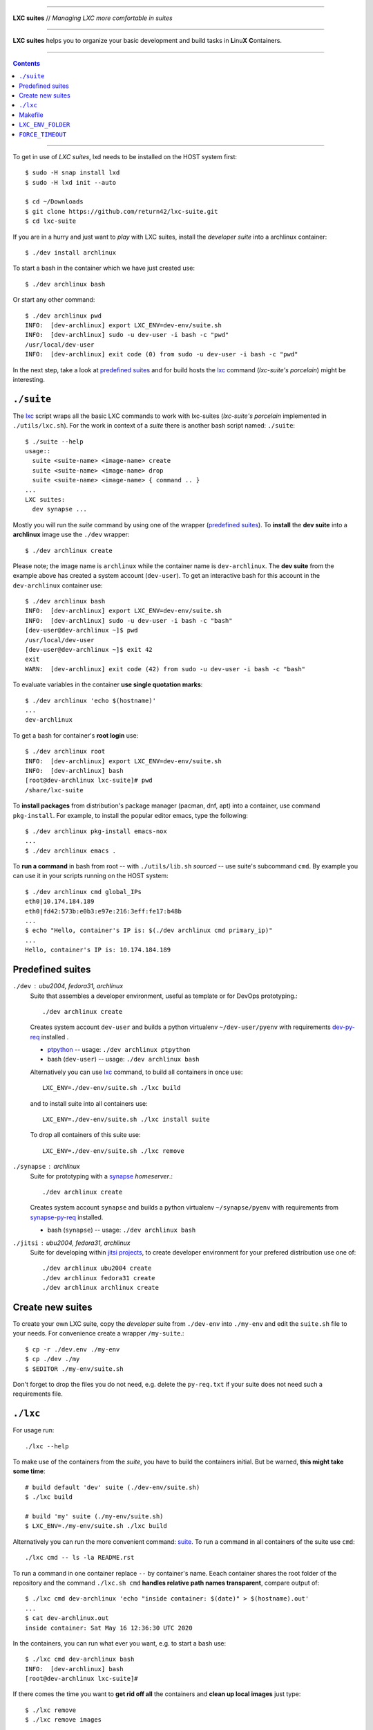 .. SPDX-License-Identifier: GNU General Public License v3.0 or later

----

**LXC suites** // *Managing LXC more comfortable in suites*

----

|lxc-suite logo|

**LXC suites** helps you to organize your basic development and build tasks in
**L**\ inu\ **X**  **C**\ ontainers.

|License| |Issues|  |PR|  |commits|

----

.. contents:: Contents
   :depth: 2
   :local:
   :backlinks: entry

----

To get in use of *LXC suites*, lxd needs to be installed on the HOST system
first::

    $ sudo -H snap install lxd
    $ sudo -H lxd init --auto

    $ cd ~/Downloads
    $ git clone https://github.com/return42/lxc-suite.git
    $ cd lxc-suite

If you are in a hurry and just want to *play* with LXC suites, install the
*developer suite* into a archlinux container::

    $ ./dev install archlinux

To start a bash in the container which we have just created use::

    $ ./dev archlinux bash

Or start any other command::

    $ ./dev archlinux pwd
    INFO:  [dev-archlinux] export LXC_ENV=dev-env/suite.sh
    INFO:  [dev-archlinux] sudo -u dev-user -i bash -c "pwd"
    /usr/local/dev-user
    INFO:  [dev-archlinux] exit code (0) from sudo -u dev-user -i bash -c "pwd"

In the next step, take a look at `predefined suites`_ and for build hosts the
lxc_ command (*lxc-suite's porcelain*)  might be interesting.


.. _suite:

``./suite``
===========

The lxc_ script wraps all the basic LXC commands to work with lxc-suites
(*lxc-suite's porcelain* implemented in ``./utils/lxc.sh``).  For the work in
context of a *suite* there is another bash script named: ``./suite``::

    $ ./suite --help
    usage::
      suite <suite-name> <image-name> create
      suite <suite-name> <image-name> drop
      suite <suite-name> <image-name> { command .. }
    ...
    LXC suites:
      dev synapse ...

Mostly you will run the *suite* command by using one of the wrapper (`predefined
suites`_).  To **install** the **dev suite** into a **archlinux** image use the
``./dev`` wrapper::

    $ ./dev archlinux create

Please note; the image name is ``archlinux`` while the container name is
``dev-archlinux``.  The **dev suite** from the example above has created a
system account (``dev-user``).  To get an interactive bash for this account in
the ``dev-archlinux`` container use::

    $ ./dev archlinux bash
    INFO:  [dev-archlinux] export LXC_ENV=dev-env/suite.sh
    INFO:  [dev-archlinux] sudo -u dev-user -i bash -c "bash"
    [dev-user@dev-archlinux ~]$ pwd
    /usr/local/dev-user
    [dev-user@dev-archlinux ~]$ exit 42
    exit
    WARN:  [dev-archlinux] exit code (42) from sudo -u dev-user -i bash -c "bash"

To evaluate variables in the container **use single quotation marks**::

    $ ./dev archlinux 'echo $(hostname)'
    ...
    dev-archlinux

To get a bash for container's **root login** use::

    $ ./dev archlinux root
    INFO:  [dev-archlinux] export LXC_ENV=dev-env/suite.sh
    INFO:  [dev-archlinux] bash
    [root@dev-archlinux lxc-suite]# pwd
    /share/lxc-suite

To **install packages** from distribution's package manager (pacman, dnf, apt)
into a container, use command ``pkg-install``.  For example, to install the
popular editor emacs, type the following::

    $ ./dev archlinux pkg-install emacs-nox
    ...
    $ ./dev archlinux emacs .

To **run a command** in bash from root -- with ``./utils/lib.sh`` *sourced* --
use suite's subcommand ``cmd``.  By example you can use it in your scripts
running on the HOST system::

    $ ./dev archlinux cmd global_IPs
    eth0|10.174.184.189
    eth0|fd42:573b:e0b3:e97e:216:3eff:fe17:b48b
    ...
    $ echo "Hello, container's IP is: $(./dev archlinux cmd primary_ip)"
    ...
    Hello, container's IP is: 10.174.184.189


.. _predefined suites:

Predefined suites
=================

.. _dev-py-req: https://github.com/return42/lxc-suite/blob/master/dev-py-req.txt
.. _ptpython: https://github.com/prompt-toolkit/ptpython

``./dev`` : ubu2004, fedora31, archlinux
  Suite that assembles a developer environment, useful as template or for
  DevOps prototyping.::

    ./dev archlinux create

  Creates system account ``dev-user`` and builds a python virtualenv
  ``~/dev-user/pyenv`` with requirements dev-py-req_ installed .

  - ptpython_ -- usage: ``./dev archlinux ptpython``
  - bash (``dev-user``) -- usage: ``./dev archlinux bash``

  Alternatively you can use lxc_ command, to build all containers in once use::

    LXC_ENV=./dev-env/suite.sh ./lxc build

  and to install suite into all containers use::

    LXC_ENV=./dev-env/suite.sh ./lxc install suite

  To drop all containers of this suite use::

    LXC_ENV=./dev-env/suite.sh ./lxc remove

.. _synapse-py-req: https://github.com/return42/lxc-suite/blob/master/synapse-py-req.txt
.. _synapse: https://github.com/matrix-org/synapse

``./synapse`` : archlinux
  Suite for prototyping with a synapse_ *homeserver*.::

    ./dev archlinux create

  Creates system account ``synapse`` and builds a python virtualenv
  ``~/synapse/pyenv`` with requirements from synapse-py-req_ installed.

  - bash (``synapse``) -- usage: ``./dev archlinux bash``


.. _jitsi projects: https://jitsi.org/projects/

``./jitsi`` : ubu2004, fedora31, archlinux
  Suite for developing within `jitsi projects`_, to create developer environment
  for your prefered distribution use one of::

    ./dev archlinux ubu2004 create
    ./dev archlinux fedora31 create
    ./dev archlinux archlinux create


.. _create new suites:

Create new suites
=================

To create your own LXC suite, copy the *developer* suite from ``./dev-env`` into
``./my-env`` and edit the ``suite.sh`` file to your needs.  For convenience
create a wrapper ``/my-suite``.::

    $ cp -r ./dev.env ./my-env
    $ cp ./dev ./my
    $ $EDITOR ./my-env/suite.sh

Don't forget to drop the files you do not need, e.g. delete the ``py-req.txt``
if your suite does not need such a requirements file.


.. _lxc:

``./lxc``
=========

For usage run::

    ./lxc --help

To make use of the containers from the *suite*, you have to build the containers
initial.  But be warned, **this might take some time**::

    # build default 'dev' suite (./dev-env/suite.sh)
    $ ./lxc build

    # build 'my' suite (./my-env/suite.sh)
    $ LXC_ENV=./my-env/suite.sh ./lxc build

Alternatively you can run the more convenient command: suite_.  To run a command
in all containers of the suite use ``cmd``::

    ./lxc cmd -- ls -la README.rst

To run a command in one container replace ``--`` by container's name.  Eeach
container shares the root folder of the repository and the command
``./lxc.sh cmd`` **handles relative path names transparent**, compare output
of::

    $ ./lxc cmd dev-archlinux 'echo "inside container: $(date)" > $(hostname).out'
    ...
    $ cat dev-archlinux.out
    inside container: Sat May 16 12:36:30 UTC 2020

In the containers, you can run what ever you want, e.g. to start a bash use::

    $ ./lxc cmd dev-archlinux bash
    INFO:  [dev-archlinux] bash
    [root@dev-archlinux lxc-suite]#

If there comes the time you want to **get rid off all** the containers and
**clean up local images** just type::

    $ ./lxc remove
    $ ./lxc remove images

.. hint::

   If FORCE_TIMEOUT_ environment is unset, the lxc command defaults to
   FORCE_TIMEOUT=0 (suitable for batch processing)


.. _Makefile:

Makefile
========

There is also a wrapper for *Makefile* environment::

    include utils/makefile.include

The file is already included in the local ``./Makefile``.  By example; this is
what you see when running ``make`` on the HOST system::

    $ make
    targets:
      ...
    options:
      ...

Inside the container you will find an additional ``LXC: running in container
LXC_ENV_FOLDER=`` message::

    $ ./lxc cmd dev-archlinux make
    INFO:  [dev-archlinux] make
    targets:
      ...
    options:
      LXC: running in container LXC_ENV_FOLDER=lxc-env/dev-archlinux/
      ...
    INFO:  [dev-archlinux] exit code (0) from make


.. _LXC_ENV_FOLDER:

``LXC_ENV_FOLDER``
==================

The environment variable ``LXC_ENV_FOLDER`` is a **relative path** name.  The
default is::

    LXC_ENV_FOLDER="lxc-env/$(hostname)/"

but only in containers, on the HOST system, the environment is **unset
(empty string)**::

    LXC_ENV_FOLDER=

The value is available in a Makefile_ by including ``makefile.include``::

    include utils/makefile.include
    ...
    BUILD_FOLDER=build/$(LXC_ENV_FOLDER)

This evaluates to::

    HOST                     --> BUILD_FOLDER=build/
    container: dev-archlinux --> BUILD_FOLDER=build/lxc-env/dev-archlinux/

In bash scripts *source* the bash library::

    source utils/lib.sh
    ...
    echo "build OK" > build/$(LXC_ENV_FOLDER)status.txt

This evaluates to::

    HOST                     --> echo "build OK" > build/status.txt
    container: dev-archlinux --> echo "build OK" > build/lxc-env/dev-archlinux/status.txt


.. _FORCE_TIMEOUT:

``FORCE_TIMEOUT``
=================

Scripts from the lxc-suites do often implement choices, asking you *do you want
to do this or that?*.  Those selections do also implement a forced default
answer.  To drive in real batch mode set environment to zero::

  export FORCE_TIMEOUT=0

which means that the default selection takes place after zero seconds.  Depends
on your use cases you can also set 5 seconds or more to intervene at some
points.  Unset (or empty) this environment to force a user interaction.  BTW: to
be unset *is the default of FORCE_TIMEOUT* :)

----

|gluten free|

.. |gluten free| image:: https://forthebadge.com/images/featured/featured-gluten-free.svg

.. |License| image:: https://img.shields.io/github/license/return42/lxc-suite?style=plastic
   :target: https://github.com/return42/lxc-suite/blob/master/LICENSE

.. |Issues| image:: https://img.shields.io/github/issues/return42/lxc-suite?color=yellow&label=issues
   :target: https://github.com/return42/lxc-suite/issues

.. |PR| image:: https://img.shields.io/github/issues-pr-raw/return42/lxc-suite?color=yellow&label=PR
   :target: https://github.com/return42/lxc-suite/pulls

.. |commits| image:: https://img.shields.io/github/commit-activity/y/return42/lxc-suite?color=yellow&label=commits
   :target: https://github.com/return42/lxc-suite/commits/master

.. |lxc-suite logo| image:: https://raw.githubusercontent.com/return42/lxc-suite/master/utils/lxc_logo.png
   :target: https://github.com/return42/lxc-suite/blob/master/README.rst
   :alt: LXC suites
